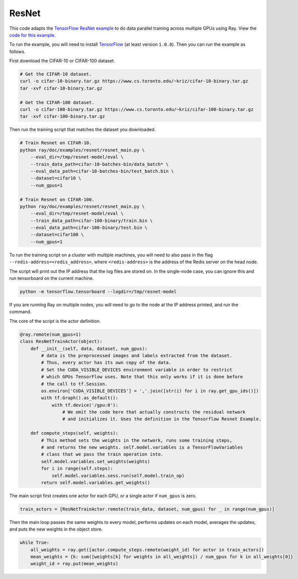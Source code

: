 ResNet
======

This code adapts the `TensorFlow ResNet example`_ to do data parallel training
across multiple GPUs using Ray. View the `code for this example`_.

To run the example, you will need to install `TensorFlow`_ (at
least version ``1.0.0``). Then you can run the example as follows.

First download the CIFAR-10 or CIFAR-100 dataset.

.. code-block:: bash

  # Get the CIFAR-10 dataset.
  curl -o cifar-10-binary.tar.gz https://www.cs.toronto.edu/~kriz/cifar-10-binary.tar.gz
  tar -xvf cifar-10-binary.tar.gz

  # Get the CIFAR-100 dataset.
  curl -o cifar-100-binary.tar.gz https://www.cs.toronto.edu/~kriz/cifar-100-binary.tar.gz
  tar -xvf cifar-100-binary.tar.gz

Then run the training script that matches the dataset you downloaded.

.. code-block:: bash

  # Train Resnet on CIFAR-10.
  python ray/doc/examples/resnet/resnet_main.py \
      --eval_dir=/tmp/resnet-model/eval \
      --train_data_path=cifar-10-batches-bin/data_batch* \
      --eval_data_path=cifar-10-batches-bin/test_batch.bin \
      --dataset=cifar10 \
      --num_gpus=1

  # Train Resnet on CIFAR-100.
  python ray/doc/examples/resnet/resnet_main.py \
      --eval_dir=/tmp/resnet-model/eval \
      --train_data_path=cifar-100-binary/train.bin \
      --eval_data_path=cifar-100-binary/test.bin \
      --dataset=cifar100 \
      --num_gpus=1

To run the training script on a cluster with multiple machines, you will need
to also pass in the flag ``--redis-address=<redis_address>``, where
``<redis-address>`` is the address of the Redis server on the head node.

The script will print out the IP address that the log files are stored on. In
the single-node case, you can ignore this and run tensorboard on the current
machine.

.. code-block:: bash

  python -m tensorflow.tensorboard --logdir=/tmp/resnet-model

If you are running Ray on multiple nodes, you will need to go to the node at the
IP address printed, and run the command.

The core of the script is the actor definition.

.. code-block:: python

  @ray.remote(num_gpus=1)
  class ResNetTrainActor(object):
      def __init__(self, data, dataset, num_gpus):
          # data is the preprocessed images and labels extracted from the dataset.
          # Thus, every actor has its own copy of the data.
          # Set the CUDA_VISIBLE_DEVICES environment variable in order to restrict
          # which GPUs TensorFlow uses. Note that this only works if it is done before
          # the call to tf.Session.
          os.environ['CUDA_VISIBLE_DEVICES'] = ','.join([str(i) for i in ray.get_gpu_ids()])
          with tf.Graph().as_default():
              with tf.device('/gpu:0'):
                  # We omit the code here that actually constructs the residual network
                  # and initializes it. Uses the definition in the Tensorflow Resnet Example.

      def compute_steps(self, weights):
          # This method sets the weights in the network, runs some training steps,
          # and returns the new weights. self.model.variables is a TensorFlowVariables
          # class that we pass the train operation into.
          self.model.variables.set_weights(weights)
          for i in range(self.steps):
              self.model.variables.sess.run(self.model.train_op)
          return self.model.variables.get_weights()

The main script first creates one actor for each GPU, or a single actor if
``num_gpus`` is zero.

.. code-block:: python

  train_actors = [ResNetTrainActor.remote(train_data, dataset, num_gpus) for _ in range(num_gpus)]

Then the main loop passes the same weights to every model, performs
updates on each model, averages the updates, and puts the new weights in the
object store.

.. code-block:: python

  while True:
      all_weights = ray.get([actor.compute_steps.remote(weight_id) for actor in train_actors])
      mean_weights = {k: sum([weights[k] for weights in all_weights]) / num_gpus for k in all_weights[0]}
      weight_id = ray.put(mean_weights)

.. _`TensorFlow ResNet example`: https://github.com/tensorflow/models/tree/master/resnet
.. _`TensorFlow`: https://www.tensorflow.org/install/
.. _`code for this example`: https://github.com/ray-project/ray/tree/master/doc/examples/resnet
